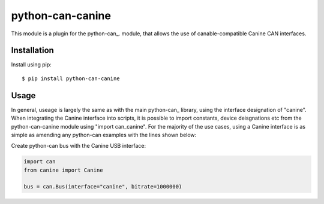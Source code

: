python-can-canine
=================

This module is a plugin for the python-can_. module, that allows the use of canable-compatible Canine CAN interfaces.


Installation
------------

Install using pip::

    $ pip install python-can-canine


Usage
-----

In general, useage is largely the same as with the main python-can_ library, using the interface designation of "canine". When integrating the Canine interface into scripts, it is possible to import constants, device deisgnations etc from the python-can-canine module using "import can_canine". For the majority of the use cases, using a Canine interface is as simple as amending any python-can examples with the lines shown below:

Create python-can bus with the Canine USB interface:

.. code-block:: python

    import can
    from canine import Canine

    bus = can.Bus(interface="canine", bitrate=1000000)
